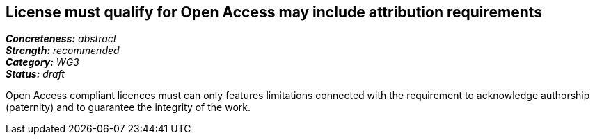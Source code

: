 == License must qualify for Open Access may include attribution requirements

[%hardbreaks]
[small]#*_Concreteness:_* __abstract__#
[small]#*_Strength:_*     __recommended__#
[small]#*_Category:_*     __WG3__#
[small]#*_Status:_*       __draft__#

Open Access compliant licences must can only features limitations connected with the requirement to acknowledge authorship (paternity) and to guarantee the integrity of the work.






